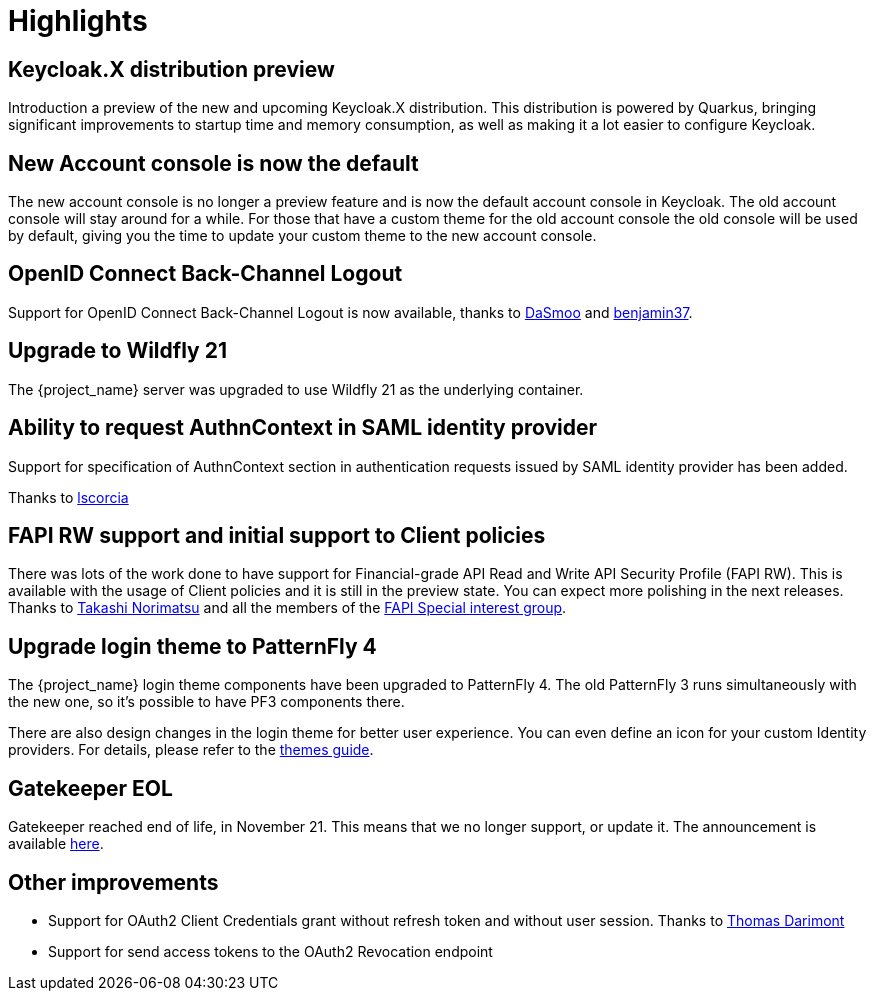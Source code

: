 = Highlights

== Keycloak.X distribution preview

Introduction a preview of the new and upcoming Keycloak.X distribution. This distribution is powered by Quarkus, bringing
significant improvements to startup time and memory consumption, as well as making it a lot easier to configure Keycloak.

== New Account console is now the default

The new account console is no longer a preview feature and is now the default account console in Keycloak. The old account
console will stay around for a while. For those that have a custom theme for the old account console the old console
will be used by default, giving you the time to update your custom theme to the new account console.

== OpenID Connect Back-Channel Logout

Support for OpenID Connect Back-Channel Logout is now available, thanks to https://github.com/DaSmoo[DaSmoo] and
https://github.com/benjamin37[benjamin37].

== Upgrade to Wildfly 21

The {project_name} server was upgraded to use Wildfly 21 as the underlying container.

== Ability to request AuthnContext in SAML identity provider

Support for specification of AuthnContext section in authentication requests issued by SAML identity provider has been added.

Thanks to https://github.com/lscorcia[lscorcia]

== FAPI RW support and initial support to Client policies

There was lots of the work done to have support for Financial-grade API Read and Write API Security Profile (FAPI RW). This is available
with the usage of Client policies and it is still in the preview state. You can expect more polishing in the next releases.
Thanks to https://github.com/tnorimat[Takashi Norimatsu] and all the members of the https://github.com/keycloak/kc-sig-fapi[FAPI Special interest group].

== Upgrade login theme to PatternFly 4

The {project_name} login theme components have been upgraded to PatternFly 4.
The old PatternFly 3 runs simultaneously with the new one, so it's possible to have PF3 components there.

There are also design changes in the login theme for better user experience.
You can even define an icon for your custom Identity providers.
For details, please refer to the link:https://www.keycloak.org/ui-customization/themes#custom-identity-providers-icons[themes guide].

== Gatekeeper EOL
Gatekeeper reached end of life, in November 21. This means that we no longer support, or update it. The announcement is available https://www.keycloak.org/2020/08/sunsetting-louketo-project.adoc[here].

== Other improvements

* Support for OAuth2 Client Credentials grant without refresh token and without user session. Thanks to https://github.com/thomasdarimont[Thomas Darimont]
* Support for send access tokens to the OAuth2 Revocation endpoint
